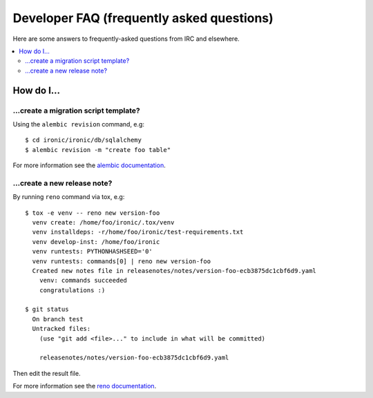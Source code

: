 .. _faq:

==========================================
Developer FAQ (frequently asked questions)
==========================================

Here are some answers to frequently-asked questions from IRC and
elsewhere.

.. contents::
    :local:
    :depth: 2


How do I...
===========

...create a migration script template?
--------------------------------------

Using the ``alembic revision`` command, e.g::

  $ cd ironic/ironic/db/sqlalchemy
  $ alembic revision -m "create foo table"

For more information see the `alembic documentation`_.

.. _`alembic documentation`: https://alembic.readthedocs.org/en/latest/tutorial.html#create-a-migration-script

...create a new release note?
-----------------------------

By running ``reno`` command via tox, e.g::

  $ tox -e venv -- reno new version-foo
    venv create: /home/foo/ironic/.tox/venv
    venv installdeps: -r/home/foo/ironic/test-requirements.txt
    venv develop-inst: /home/foo/ironic
    venv runtests: PYTHONHASHSEED='0'
    venv runtests: commands[0] | reno new version-foo
    Created new notes file in releasenotes/notes/version-foo-ecb3875dc1cbf6d9.yaml
      venv: commands succeeded
      congratulations :)

  $ git status
    On branch test
    Untracked files:
      (use "git add <file>..." to include in what will be committed)

      releasenotes/notes/version-foo-ecb3875dc1cbf6d9.yaml

Then edit the result file.

For more information see the `reno documentation`_.

.. _`reno documentation`: http://docs.openstack.org/developer/reno/usage.html#creating-new-release-notes
